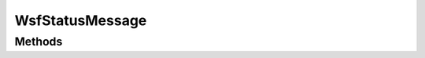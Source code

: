 .. ****************************************************************************
.. CUI
..
.. The Advanced Framework for Simulation, Integration, and Modeling (AFSIM)
..
.. The use, dissemination or disclosure of data in this file is subject to
.. limitation or restriction. See accompanying README and LICENSE for details.
.. ****************************************************************************

WsfStatusMessage
----------------

.. class:: WsfStatusMessage inherits WsfMessage
   :cloneable:
   :constructible:

Methods
=======

.. method:: string Status()
   
   Return the status.

.. method:: void SetStatus(string aStatus)
   
   Set the status.

.. method:: WsfTrackId RequestId()
   
   Return the track Id to which the status applies.

.. method:: void SetRequestId(WsfTrackId aRequestId)
   
   Set the track Id to which the status applies.

.. method:: string SystemName()
   
   Return the system name to which the status applies.

.. method:: void SetSystemName(string aSystemName)
   
   Set the system name to which the status applies.

.. method:: WsfPlatform Platform()
   
   Return the platform to which the status applies.

.. method:: void SetPlatform(WsfPlatform aPlatform)
   
   Set the platform to which the status applies.

